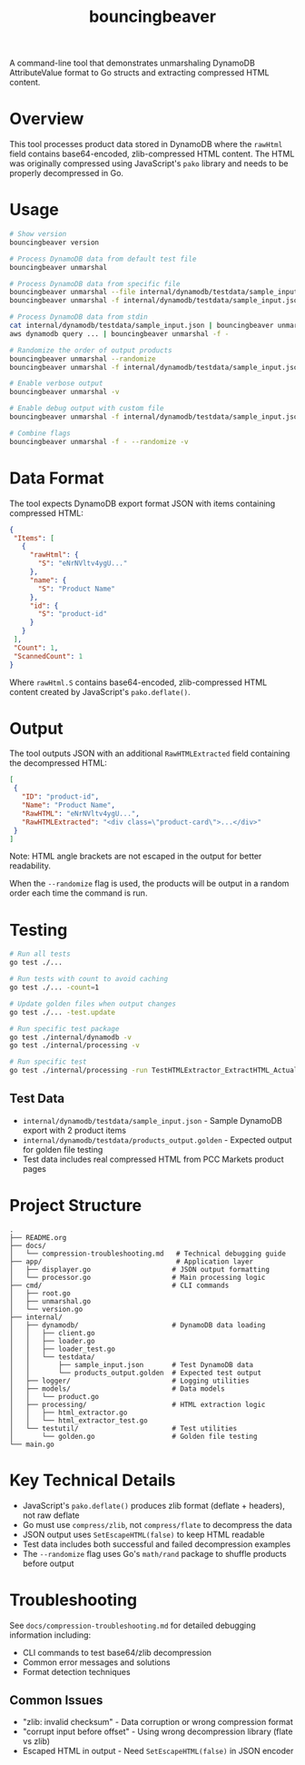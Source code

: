 #+TITLE: bouncingbeaver

A command-line tool that demonstrates unmarshaling DynamoDB AttributeValue format to Go structs and extracting compressed HTML content.

* Overview

This tool processes product data stored in DynamoDB where the =rawHtml= field contains base64-encoded, zlib-compressed HTML content. The HTML was originally compressed using JavaScript's =pako= library and needs to be properly decompressed in Go.

* Usage

#+BEGIN_SRC bash
# Show version
bouncingbeaver version

# Process DynamoDB data from default test file
bouncingbeaver unmarshal

# Process DynamoDB data from specific file
bouncingbeaver unmarshal --file internal/dynamodb/testdata/sample_input.json
bouncingbeaver unmarshal -f internal/dynamodb/testdata/sample_input.json

# Process DynamoDB data from stdin
cat internal/dynamodb/testdata/sample_input.json | bouncingbeaver unmarshal --file -
aws dynamodb query ... | bouncingbeaver unmarshal -f -

# Randomize the order of output products
bouncingbeaver unmarshal --randomize
bouncingbeaver unmarshal -f internal/dynamodb/testdata/sample_input.json --randomize

# Enable verbose output
bouncingbeaver unmarshal -v

# Enable debug output with custom file
bouncingbeaver unmarshal -f internal/dynamodb/testdata/sample_input.json -vv

# Combine flags
bouncingbeaver unmarshal -f - --randomize -v
#+END_SRC

* Data Format

The tool expects DynamoDB export format JSON with items containing compressed HTML:

#+BEGIN_SRC json
{
 "Items": [
   {
     "rawHtml": {
       "S": "eNrNVltv4ygU..."
     },
     "name": {
       "S": "Product Name"
     },
     "id": {
       "S": "product-id"
     }
   }
 ],
 "Count": 1,
 "ScannedCount": 1
}
#+END_SRC

Where =rawHtml.S= contains base64-encoded, zlib-compressed HTML content created by JavaScript's =pako.deflate()=.

* Output

The tool outputs JSON with an additional =RawHTMLExtracted= field containing the decompressed HTML:

#+BEGIN_SRC json
[
 {
   "ID": "product-id",
   "Name": "Product Name",
   "RawHTML": "eNrNVltv4ygU...",
   "RawHTMLExtracted": "<div class=\"product-card\">...</div>"
 }
]
#+END_SRC

Note: HTML angle brackets are not escaped in the output for better readability.

When the =--randomize= flag is used, the products will be output in a random order each time the command is run.

* Testing

#+BEGIN_SRC bash
# Run all tests
go test ./...

# Run tests with count to avoid caching
go test ./... -count=1

# Update golden files when output changes
go test ./... -test.update

# Run specific test package
go test ./internal/dynamodb -v
go test ./internal/processing -v

# Run specific test
go test ./internal/processing -run TestHTMLExtractor_ExtractHTML_ActualData -v
#+END_SRC

** Test Data

- =internal/dynamodb/testdata/sample_input.json= - Sample DynamoDB export with 2 product items
- =internal/dynamodb/testdata/products_output.golden= - Expected output for golden file testing
- Test data includes real compressed HTML from PCC Markets product pages

* Project Structure

#+BEGIN_SRC
.
├── README.org
├── docs/
│   └── compression-troubleshooting.md   # Technical debugging guide
├── app/                                 # Application layer
│   ├── displayer.go                    # JSON output formatting
│   └── processor.go                    # Main processing logic
├── cmd/                                # CLI commands
│   ├── root.go
│   ├── unmarshal.go
│   └── version.go
├── internal/
│   ├── dynamodb/                       # DynamoDB data loading
│   │   ├── client.go
│   │   ├── loader.go
│   │   ├── loader_test.go
│   │   └── testdata/
│   │       ├── sample_input.json       # Test DynamoDB data
│   │       └── products_output.golden  # Expected test output
│   ├── logger/                         # Logging utilities
│   ├── models/                         # Data models
│   │   └── product.go
│   ├── processing/                     # HTML extraction logic
│   │   ├── html_extractor.go
│   │   └── html_extractor_test.go
│   └── testutil/                       # Test utilities
│       └── golden.go                   # Golden file testing
└── main.go
#+END_SRC

* Key Technical Details

- JavaScript's =pako.deflate()= produces zlib format (deflate + headers), not raw deflate
- Go must use =compress/zlib=, not =compress/flate= to decompress the data
- JSON output uses =SetEscapeHTML(false)= to keep HTML readable
- Test data includes both successful and failed decompression examples
- The =--randomize= flag uses Go's =math/rand= package to shuffle products before output

* Troubleshooting

See =docs/compression-troubleshooting.md= for detailed debugging information including:
- CLI commands to test base64/zlib decompression
- Common error messages and solutions
- Format detection techniques

** Common Issues

- "zlib: invalid checksum" - Data corruption or wrong compression format
- "corrupt input before offset" - Using wrong decompression library (flate vs zlib)
- Escaped HTML in output - Need =SetEscapeHTML(false)= in JSON encoder
